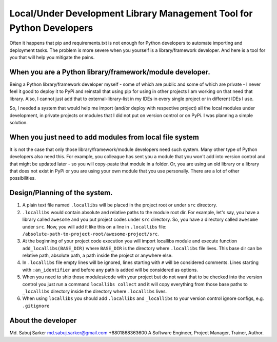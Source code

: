 Local/Under Development Library Management Tool for Python Developers
=====================================================================

Often it happens that pip and requirements.txt is not enough for Python developers to automate importing and deployment tasks. The problem is more severe when you yourself is a library/framework developer. And here is a tool for you that will help you mitigate the pains.

When you are a Python library/framework/module developer.
---------------------------------------------------------

Being a Python library/framework developer myself - some of which are public and some of which are private - I never feel it good to deploy it to PyPi and reinstall that using pip for using in other projects I am working on that need that library. Also, I cannot just add that to external-library-list in my IDEs in every single project or in different IDEs I use.

So, I needed a system that would help me import (and/or deploy with respective project) all the local modules under development, in private projects or modules that I did not put on version control or on PyPi. I was planning a simple solution.

When you just need to add modules from local file system
--------------------------------------------------------

It is not the case that only those library/framework/module developers need such system. Many other type of Python developers also need this. For example, you colleague has sent you a module that you won't add into version control and that might be updated later - so you will copy-paste that module in a folder. Or, you are using an old library or a library that does not exist in PyPi or you are using your own module that you use personally. There are a lot of other possibilities.

Design/Planning of the system.
------------------------------

1. A plain text file named ``.locallibs`` will be placed in the project root or under ``src`` directory.
2. ``.locallibs`` would contain absolute and relative paths to the module root dir. For example, let's say, you have a library called ``awesome`` and you put project codes under ``src`` directory. So, you have a directory called ``awesome`` under ``src``. Now, you will add it like this on a line in ``.locallibs`` file: ``/absolute-path-to-project-root/awesome-project/src``.
3. At the beginning of your project code execution you will import locallibs module and execute function ``add_locallibs(BASE_DIR)`` where ``BASE_DIR`` is the directory where ``.locallibs`` file lives. This base dir can be relative path, absolute path, a path inside the project or anywhere else.
4. In ``.locallibs`` file empty lines will be ignored, lines starting with ``#`` will be considered comments. Lines starting with ``:an_identifier`` and before any path is added will be considered as options.
5. When you need to ship those modules/code with your project but do not want that to be checked into the version control you just run a command ``locallibs collect`` and it will copy everything from those base paths to ``_locallibs`` directory inside the directory where ``.locallibs`` lives.
6. When using ``locallibs`` you should add ``.locallibs`` and ``_locallibs`` to your version control ignore configs, e.g. ``.gitignore``

About the developer
-------------------

Md. Sabuj Sarker md.sabuj.sarker@gmail.com +8801868363600 A Software Engineer, Project Manager, Trainer, Author.
